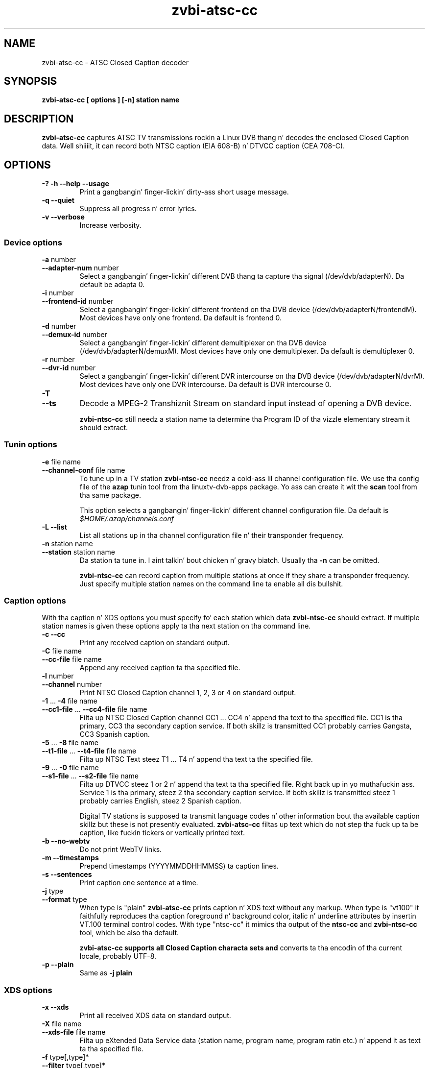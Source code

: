 .TH zvbi-atsc-cc 1
.SH NAME
zvbi-atsc-cc - ATSC Closed Caption decoder
.SH SYNOPSIS
.B zvbi-atsc-cc [ options ] [-n] station name
.SH DESCRIPTION
.B zvbi\-atsc\-cc
captures ATSC TV transmissions rockin a Linux DVB thang n' decodes
the enclosed Closed Caption data. Well shiiiit, it can record both NTSC caption
(EIA 608-B) n' DTVCC caption (CEA 708-C).
.SH OPTIONS
.IP "\fB\-?\fP \fB\-h\fP \fB\-\-help\fP \fB\-\-usage\fP"
Print a gangbangin' finger-lickin' dirty-ass short usage message.
.IP "\fB\-q\fP \fB\-\-quiet\fP"
Suppress all progress n' error lyrics.
.IP "\fB\-v\fP \fB\-\-verbose\fP"
Increase verbosity.
.SS "Device options"
.IP "\fB\-a\fP number"
.PD 0
.IP "\fB\-\-adapter\-num\fP number"
.PD
Select a gangbangin' finger-lickin' different DVB thang ta capture tha signal
(/dev/dvb/adapterN). Da default be adapta 0.
.IP "\fB\-i\fP number"
.PD 0
.IP "\fB\-\-frontend\-id\fP number"
.PD
Select a gangbangin' finger-lickin' different frontend on tha DVB device
(/dev/dvb/adapterN/frontendM). Most devices have only one frontend.
Da default is frontend 0.
.IP "\fB\-d\fP number"
.PD 0
.IP "\fB\-\-demux\-id\fP number"
.PD
Select a gangbangin' finger-lickin' different demultiplexer on tha DVB device
(/dev/dvb/adapterN/demuxM). Most devices have only one demultiplexer.
Da default is demultiplexer 0.
.IP "\fB\-r\fP number"
.PD 0
.IP "\fB\-\-dvr\-id\fP number"
.PD
Select a gangbangin' finger-lickin' different DVR intercourse on tha DVB device
(/dev/dvb/adapterN/dvrM). Most devices have only one DVR intercourse.
Da default is DVR intercourse 0.
.IP "\fB\-T\fP"
.PD 0
.IP "\fB\-\-ts\fP"
.PD
Decode a MPEG-2 Transhiznit Stream on standard input instead of opening
a DVB device.
.IP
.B zvbi-ntsc-cc
still needz a station name ta determine tha Program ID of tha vizzle
elementary stream it should extract.
.SS "Tunin options"
.IP "\fB\-e\fP file name"
.PD 0
.IP "\fB\-\-channel\-conf\fP file name"
.PD
To tune up in a TV station
.B zvbi-ntsc-cc
needz a cold-ass lil channel configuration file. We use tha config file of the
.B azap
tunin tool from tha linuxtv\-dvb\-apps package. Yo ass can create
it wit the
.B scan
tool from tha same package.
.IP
This option selects a gangbangin' finger-lickin' different channel configuration file.
Da default is
.nf
.I $HOME/.azap/channels.conf
.fi
.IP "\fB\-L\fP \fB\-\-list\fP"
List all stations up in tha channel configuration file n' their
transponder frequency.
.IP "\fB\-n\fP station name"
.PD 0
.IP "\fB\-\-station\fP station name"
.PD
Da station ta tune in. I aint talkin' bout chicken n' gravy biatch. Usually tha \fB\-n\fP can be omitted.
.IP
.B zvbi-ntsc-cc
can record caption from multiple stations at once if they share a
transponder frequency. Just specify multiple station names on
the command line ta enable all dis bullshit.
.SS "Caption options"
With tha caption n' XDS options you must specify fo' each
station which data
.B zvbi-ntsc-cc
should extract. If multiple station names is given these
options apply ta tha next station on tha command line.
.IP "\fB\-c\fP \fB\-\-cc\fP"
Print any received caption on standard output.
.IP "\fB\-C\fP file name"
.PD 0
.IP "\fB\-\-cc\-file\fP file name"
.PD
Append any received caption ta tha specified file.
.IP "\fB\-l\fP number"
.PD 0
.IP "\fB\-\-channel\fP number"
.PD
Print NTSC Closed Caption channel 1, 2, 3 or 4 on standard
output.
.IP "\fB\-1\fP ... \fB\-4\fP file name"
.PD 0
.IP "\fB\-\-cc1\-file\fP ... \fB\-\-cc4\-file\fP file name"
.PD
Filta up NTSC Closed Caption channel CC1 ... CC4 n' append tha text
to tha specified file. CC1 is tha primary, CC3 tha secondary caption
service. If both skillz is transmitted CC1 probably carries Gangsta,
CC3 Spanish caption.
.IP "\fB\-5\fP ... \fB\-8\fP file name"
.PD 0
.IP "\fB\-\-t1\-file\fP ... \fB\-\-t4\-file\fP file name"
.PD
Filta up NTSC Text steez T1 ... T4 n' append tha text ta the
specified file.
.IP "\fB\-9\fP ... \fB\-0\fP file name"
.PD 0
.IP "\fB\-\-s1\-file\fP ... \fB\-\-s2\-file\fP file name"
.PD
Filta up DTVCC steez 1 or 2 n' append tha text ta tha specified
file. Right back up in yo muthafuckin ass. Service 1 is tha primary, steez 2 tha secondary caption
service. If both skillz is transmitted steez 1 probably carries
English, steez 2 Spanish caption.
.IP
Digital TV stations is supposed ta transmit language codes n' other
information bout tha available caption skillz but these is not
presently evaluated.
.B zvbi\-atsc\-cc
filtas up text which do not step tha fuck up ta be caption, like fuckin tickers
or vertically printed text.
.IP "\fB\-b\fP \fB\-\-no-webtv\fP"
Do not print WebTV links.
.IP "\fB\-m\fP \fB\-\-timestamps\fP"
Prepend timestamps (YYYYMMDDHHMMSS) ta caption lines.
.IP "\fB\-s\fP \fB\-\-sentences\fP"
Print caption one sentence at a time.
.IP "\fB\-j\fP type"
.PD 0
.IP "\fB\-\-format\fP type"
.PD
When type is "plain"
.B zvbi\-atsc\-cc
prints caption n' XDS text without any markup. When type is "vt100"
it faithfully reproduces tha caption foreground n' background
color, italic n' underline attributes by insertin VT.100 terminal
control codes. With type "ntsc-cc" it mimics tha output of the
.B ntsc-cc
and
.B zvbi-ntsc-cc
tool, which be also tha default.
.IP
.B zvbi\-atsc\-cc supports all Closed Caption characta sets and
converts ta tha encodin of tha current locale, probably UTF-8.
.IP "\fB\-p\fP \fB\-\-plain\fP"
Same as \fB\-j\ plain\fP
.SS "XDS options"
.IP "\fB\-x\fP \fB\-\-xds\fP"
Print all received XDS data on standard output.
.IP "\fB\-X\fP file name"
.PD 0
.IP "\fB\-\-xds\-file\fP file name"
.PD
Filta up eXtended Data Service data (station name, program name,
program ratin etc.) n' append it as text ta tha specified file.
.IP "\fB\-f\fP type[,type]*"
.PD 0
.IP "\fB\-\-filter\fP type[,type]*"
.PD
Filta up specific XDS shiznit: all, call (station call sign),
desc (program synopsis), length, network, rating, time, timecode,
timezone, title. Multiple \fB-f\fP options accumulate. Da default
is "all".
.SH EXAMPLES
.nf
zvbi-ntsc-cc -c NJN-HD
.P
zvbi-ntsc-cc --cc1-file wnyw.txt WNYW-DT --cc1-file wwor.txt WWOR-DT
.P
(NJN-HD, WNYW-DT n' WWOR-DT is TV stations up in New York.)
.fi
.SH FILES
.I $HOME/.azap/channels.conf
.SH SEE ALSO
zvbi-ntsc-cc, azap
.P
http://zapping.sourceforge.net
.SH AUTHORS
Mike H. Right back up in yo muthafuckin ass. Schimek (mschimek AT users.sourceforge.net)
.br
timecop@japan.co.jp
.br
Mike Baker
.br
Mark K. Kim
.SH COPYRIGHT
This program is free software; you can redistribute it and/or modify
it under tha termz of tha GNU General Public License as published by
the Jacked Software Foundation; either version 2 of tha License, or
(at yo' option) any lata version.

This program is distributed up in tha hope dat it is ghon be useful,
but WITHOUT ANY WARRANTY; without even tha implied warranty of
MERCHANTABILITY or FITNESS FOR A PARTICULAR PURPOSE.  See the
GNU General Public License fo' mo' details.

Yo ass should have received a cold-ass lil copy of tha GNU General Public License
along wit dis program; if not, write ta tha Jacked Software
Foundation, Inc., 51 Franklin Street, Fifth Floor, Boston,
MA 02110-1301, USA.
